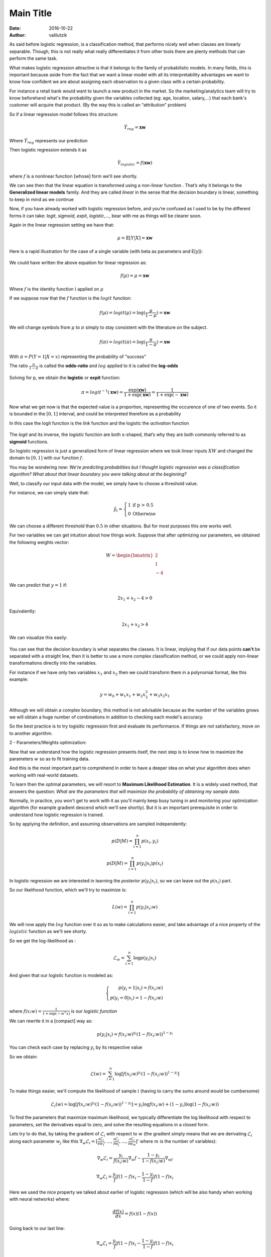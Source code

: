 Main Title
================

:date: 2016-10-22
:author: valilutzik



As said before logistic regression, is a classification method, that performs nicely well when classes are linearly separable. Though, this is not really what really differentiates it from other tools there are plenty methods that can perform the same task.
 
What makes logistic regression attractive is that it belongs to the family of probabilistic models. In many fields, this is important because aside from the fact that we want a linear model with all its interpretability advantages we want to know how confident we are about assigning each observation to a given class with a certain probability.

For instance a retail bank would want to launch a new product in the market. So the marketing/analytics team will try to know beforehand what's the probability given the variables collected (eg: age, location, salary,...) that each bank's customer will acquire that product. (By the way this is called an “attribution” problem)

So if a linear regression model follows this structure:

.. math::

	\hat{Y}_{reg}=\mathbf{xw}

Where :math:`\hat{Y}_{reg}` represents our prediction

Then logistic regression extends it as 

.. math::
	\hat{Y}_{logistic} = f(\mathbf{xw})

where :math:`f` is a nonlinear function [whose] form we'll see shortly.

We can see then that the linear equation is transformed using a non-linear function . That’s why it belongs to the  **Generalized linear models** family. And they are called *linear* in the sense that the decision boundary is linear, something to keep in mind as we continue

Now, if you have already worked with logistic regression before, and you’re confused as I used to be by the different forms it can take:  *logit*, *sigmoid*, *expit*, *logistic*,..., bear with me as things will be clearer soon.

Again in the linear regression setting we have that:

.. math::
	\mu = \mathbb{E}[Y|X] = \mathbf{xw}


Here is a rapid illustration for the case  of a single variable (with beta as parameters and E[y]):

.. figure:: ./images/errors_linreg.jpg
	:alt: The linear model
	:align: center
	:width: 400pt


We could have written the above equation for linear regression as:

.. math:: 
	f(\mu) = \mu = \mathbf{xw}

Where :math:`f` is the identity function :math:`\mathbb{I}` applied on :math:`\mu`

If we suppose now that the :math:`f` function is the :math:`logit` function:

.. math:: 
	f(\mu) = logit(\mu) = \log(\frac{\mu}{1-\mu}) = \mathbf{xw}

We will change symbols from :math:`\mu` to :math:`\pi` simply to stay consistent with the litterature on the subject.

.. math:: 
	f(\pi) = logit(\pi) = \log(\frac{\pi}{1-\pi}) = \mathbf{xw}

With :math:`\pi = P(Y=1|X=x)` representing the probability of "success" 

The ratio :math:`\frac{\pi}{1-\pi}` is called the **odds-ratio** and :math:`log` applied to it is called the **log-odds**

.. figure:: ./images/logit_function.jpg
	:alt: Logit Function
	:align: center
	:width: 400pt

Solving for p, we obtain the **logistic** or **expit** function:

.. math::
	\pi = logit^{-1}(\mathbf{xw}) = \frac{\exp(\mathbf{xw})}{1+\exp(\mathbf{xw})} = \frac{1}{1+\exp(-\mathbf{xw})}


Now what we get now is that the expected value is a proportion, representing the occurence of one of two events. So it is  bounded in the :math:`[0,1]` interval, and could be interpreted therefore as a probability

In this case the logit function is the *link* function and the logistic the *activation* function

.. figure:: ./images/expit_function.jpg
	:alt: Logit Function
	:align: center
	:width: 400pt

The *logit* and its inverse, the *logistic* function are both s-shaped, that’s why they are both commonly referred to as **sigmoid** functions.

So logistic regression is just a generalized form of linear regression where we took linear inputs :math:`XW` and changed the domain to :math:`[0,1]` with our function :math:`f`.

You may be wondering now:  *We’re predicting probabilities but I thought logistic regression was a    classification algorithm? What about that linear boundary you were talking about at the beginning?*

Well, to classify our input data with the model, we simply have to choose a threshold value. 

For instance, we can simply state that:

.. math::

	\hat{y_i}=\left\{\begin{array}{rl} 1 & \mbox{if p > 0.5} \\ 0 & \mbox{Otherwise}\end{array}\right. 

We can choose a different threshold than :math:`0.5` in other situations. But for most purposes this one works well.

For two variables we can get intuition about how things work. Suppose that after optimizing our parameters, we obtained the following weights vector:

.. math::
	W = \begin{bmatrix} 2 \\ 1 \\ -4 \end{bmatrix}

We can predict that :math:`y=1` if:

.. math::
	2x_{1} + x_{2} -4 > 0

Equivalently:

.. math::
	2x_{1} + x_{2} > 4 

We can visualize this easily:

.. figure:: ./images/dec_bound.png
	:alt: Logistic regression decision boundary
	:align: center
	:width: 400pt


You can see that the decision boundary is what separates the classes. It is linear, implying that if our data points **can't** be separated with a straight line, then it is better to use a more complex classification method, or we could apply non-linear transformations directly into the variables.

For instance if we have only two variables :math:`x_{1}` and :math:`x_{2}` then we could transform them in a polynomial format, like this example:

.. math::
	y = w_{0} + w_{1}x_{1} + w_{2}x_{2}^{2} + w_{3}x_{2}x_{1}

Although we will obtain a complex boundary, this method is not advisable because as the number of the variables grows we will obtain a huge number of combinations in addition to checking each model's accuracy. 

So the best practice is to try logisitic regression first and evaluate its performance. If things are not satisfactory, move on to another algorithm.

2 - Parameters/Weights optimization:

Now that we understand how the logistic regression presents itself, the next step is to know how to maximize the parameters :math:`w` so as to fit training data.

And this is the most important part to comprehend in order to have a deeper idea on what your algorithm does when working with real-world datasets.

To learn then the optimal parameters, we will resort to **Maximum Likelihood Estimation**. It is a widely used method, that answers the question: *What are the parameters that will maximize the probability of obtaining my sample data.*

Normally, in practice, you won't get to work with it as you'll mainly keep busy tuning in and monitoring your optimization algorithm (for example gradient descend which we'll see shortly). But it is an important prerequisite in order to understand how logistic regression is trained.

So by applying the definition, and assuming observations are sampled independently:

.. math::
	p(D|M) = \prod_{i=1}^{n} p(x_{i},y_{i})

.. math::
	p(D|M) = \prod_{i=1}^{n} p(y_{i}|x_{i})p(x_{i})

In logistic regression we are interested in learning the *posterior* :math:`p(y_{i}|x_{i})`, so we can leave out the :math:`p(x_{i})` part.

So our likelihood function, which we'll try to maximize is:

.. math::
	L(w) = \prod_{i=1}^{n}p(y_i|x_i;w)

We will now apply the :math:`log` function over it so as to make calculations easier, and take advantage of a nice property of the :math:`logistic` function as we'll see shorty.

So we get the log-likelihood as :

.. math::
	\mathcal{L}_{w} = \sum_{i=1}^{n} \log p(y_{i}|x_{i}) 

And given that our logistic function is modeled as:

.. math::
	\left\{\begin{array}{rl} p(y_i = 1|x_i) = f(x_i;w)  \\ p(y_i = 0|x_i) = 1 - f(x_i;w) & \end{array}\right. 

where :math:`f(x;w) = \frac{1}{1+\exp(-w^{T}x)}` is our *logistic function*

We can rewrite it in a [compact] way as:

.. math::
	p(y_i|x_i) = f(x_i;w)^{y_i}( 1 - f(x_i;w))^{1-y_i} 

You can check each case by replacing :math:`y_i` by its respective value

So we obtain:

.. math::
	\mathcal{L}(w) = \sum_{i=1}^{n} \log [f(x_i;w)^{y_{i}}(1-f(x_{i};w))^{1-y_{i}}]

To make things easier, we'll compute the likelihood of sample :math:`i` (having to carry the sums around would be cumbersome)

.. math::
	\mathcal{L}_{i}(w) = \log [f(x_{i};w)^{y_{i}}(1-f(x_{i};w))^{1-y_{i}}] = y_{i} \log f(x_{i};w) + (1-y_{i}) \log (1-f(x_{i};w))

To find the parameters that maximize maximum likelihood, we typically differentiate the log likelihood with respect to parameters, set the derivatives equal to zero, and solve the resulting equations in a closed form.

Lets try to do that, by taking the gradient of :math:`\mathcal{L}_{i}` with respect to :math:`w` (the gradient simply means that we are derivating :math:`\mathcal{L}_{i}` along each parameter :math:`w_{j}` like this :math:`\nabla_{w} \mathcal{L}_{i} = [\frac{\partial \mathcal{L}_{i}}{\partial w_{1}},...,\frac{\partial \mathcal{L}_{i}}{\partial w_{j}},...,\frac{\partial \mathcal{L}_{i}}{\partial w_{m}}]'` where :math:`m` is the number of variables):

.. math ::
	\nabla_{w} \mathcal{L}_{i}  = \frac{y_{i}}{f(x_{i};w)}\nabla_{w}f - \frac{1-y_{i}}{1-f(x_{i};w)}\nabla_wf

.. math ::
	\nabla_{w} \mathcal{L}_{i} = \frac{y_{i}}{f}f(1-f)x_{i} - \frac{1-y_{i}}{1-f}f(1-f)x_{i}

Here we used the nice property we talked about earlier of logistic regression (which will be also handy when working with neural networks) where:

.. math::
	\frac{df(x)}{dx} = f(x)(1-f(x))

Going back to our last line:

.. math ::

	\nabla_{w} \mathcal{L}_{i}   =  \frac{y_{i}}{f}f(1-f)x_{i} - \frac{1-y_{i}}{1-f}f(1-f)x_{i} 

Simplifiying by :math:`f`:

.. math ::

	\nabla_{w} \mathcal{L}_{i} =   y_{i}(1-f) - (1-y_{i})f)x_{i} 

We finally get our expression:

.. math ::	
	  \nabla_{w} \mathcal{L}_{i} =  (y_{i} - f(x_{i};w))x_{i} 
		

For all our samples:

.. math::
	\nabla_{w}\mathcal{L} = \sum_{i=1}^{n}(y_{i} - f(x_{i};w))x_{i}

The problem now is that we can't solve this directly by setting it to :math:`0` as the set of equations obtained is non-linear in the set of parameters :math:`w`. We will try to find then the optimal :math:`w` numerically using gradient ascent. This method has the merit of being very simple to comprehend.

Note that here we are trying to maximize the likelihood function, so gradient ascent must be used. But by writing

.. math::
	J(w) = - \mathcal{L}(w) 

:math:`J(w)` representing a *cost function* that we want to minimize, we will resort then to gradient descent.

The steps of batch gradient descent are:

::

	1) Initialize weights with random values
	2) Repeat {
		a) compute the gradient for the entire dataset
		b) use that gradient to update weights vector 
	} Until stopping criteria met: Number of epochs/desired error rate achieved/ tiny change in the gradient

As gradient descent is an iterative method, it has to start somewhere, so in Step 1) we just initialize parameters to some values, nothing fancy here.

In step 2) we keep repeating actions inside the curly brackets, first as of 2.a) by computing the gradient for the entire dataset in one pass. In other words:

.. math::
	gradient(J(w)) = \nabla_{w} J(w) = - \sum_{i=1}^{n}(y_{i} - f(x_{i};w))x_{i}

This is done for each parameter :math:`w_{j}` as follows:

.. math::
	 \frac{\partial J(w)}{\partial w_{j}}=- \sum_{i=1}^{n}(y_{i} - f(x_{i};w))x_{ij}

Then update the weights vector in 2.b) for each parameter :math:`w_{j}` as follows:

.. math::
	w_{j+1} \leftarrow w_{j} + \eta \frac{\partial J(w)}{\partial w_{j}}

What's really nice about the above update is that weights update is proportional to the error, such that:  :math:`error_{i} = y_i - f(x_i;w)`. So if our function correctly predicts the class along direction :math:`j` for instance, the weight vector doesn't change.

Note that the weights vector is computed at once

.. math::	
	w \leftarrow w + \eta \nabla_{w} J(w)

And we keep iterating till achieving our stopping condition

[Add something?]

3- Practicing what we have learned:

So now, we will apply the theory to 2 datasets.

We'll apply the pure Python implementation on a mock linearly separable dataset so as not to make things complicated. Then we'll move on to a real dataset analyzed with scikit.

In principle we simply have to follow these steps:

::

    a- Preprocess the data
    b- Fit the model to training data
    c- Use the fitted model to predict new data

1 - Raw Python:

.. code-block:: python

	import numpy as np 
	from matplotlib import pyplot as plt
	from sklearn.datasets import make_classification


	#Creating the training and test sets
	class_data = make_classification(n_samples = 5000, n_features = 2, n_redundant = 0, class_sep = 2.5, n_clusters_per_class = 1, random_state = 32)
	data= class_data[0]
	target = class_data[1]
	#add intercept
	data = np.append(np.ones((data.shape[0],1)),data,axis=1)

	#Sigmoid function definition. Here we could have used the expit function from scipy.special	
	def sigmoid(X): 
		return 1/(1+np.exp(-X))

	#Function to calculate gradient descent	
	def  gradDescent(data, target, learning_rate = 0.01, maxIter=1000):
		m,n = data.shape
		weights = np.ones((n,1))
		for i in range(maxIter):
			f = sigmoid(np.dot(data,weights))
			error = (target.reshape(-1,1) - f)
			#Below we compute the gradient and update the weights vector as outlined in 2)
			weights = weights + learning_rate *  (np.dot(data.T,error))  
		return weights	

	#Here we plot the boundary in 2D for the first 2 variables (without counting the intercept)	
	def  plot_boundary(weights, data, target):  
		colors = ["red","blue"]
		for i in [0,1]:
			x1 = data[:,1][target == i]
			x2 = data[:,2][target == i]
			plt.scatter(x1,x2, c=colors[i])
		plt.xlim(min(data[:,1]) - 1, max(data[:,1]) + 1)
		plt.ylim(min(data[:,2]) -1 ,max(data[:,2]) + 1)
		x1 = np.arange(min(data[:,1]),max(data[:,1]),0.01)
		x2 = (-weights[0] - weights[1]*x1)/weights[2]
		plt.plot(x1,x2)
		plt.show()	

We start by applying the ``gradDescent`` function on ``data`` and ``target`` :

.. code-block:: console

	>>>w = gradDescent(data,target)

We obtain the following weights:

.. code-block:: console

	>>>w
	array([[ -1.95945677],
	       [ 11.95310126],
	       [ 7.09669171]])

Moving on to visualizing our separating line:

.. code-block:: console

	>>>plot_boundary(w,data,target)

So the boundary obtained after our choosen number of iterations is:

.. figure:: ./images/class_data.png
	:alt: Logit Function
	:align: center
	:width: 400pt

Our line does a good job at separating data points, although we see visually that it is possible to draw other valid lines. The data is easily separable so even with a small number of iterations we could have a satisfactory result.  You could customize further your own dataset, with the more flexible ``make_blobs`` method.

Finally we can classify new data with a simple function using a threshold of :math:`0.5`.

.. code-block:: python

	#Return the class label according to threshold, using the handy function where from numpy
	def predict(weights, new_data):
		return np.where(sigmoid(np.dot(new_data, weights)) > 0.5, 1, 0)

We could test with a simple list

.. code-block:: console

	>>>predict(w, [1, 2.33, 1.85])
	array([0])

[building]

2- Sklearn Implementation

Now we will use scikit with a real dataset

The dataset we will use comes from the UCI repository. This dataset is about a marketing campaign, where given our predictors, we want to know if an existing client will subscribe a term deposit. Full description is available here_. 	

.. _here: https://archive.ics.uci.edu/ml/datasets/Bank+Marketing

.. code-block:: python

	import zipfile
	import StringIO
	import requests
	import pandas as pd
	import numpy as np
	from sklearn.cross_validation import train_test_split
	from sklearn.linear_model import SGDClassifier

	r = requests.get("https://archive.ics.uci.edu/ml/machine-learning-databases/00222/bank.zip")
	z = zipfile.ZipFile(StringIO.StringIO(r.content))
	df = pd.read_csv(z.open("bank.csv"), delimiter=";")

	def data_processing(df):
		data = df._get_numeric_data().values #we will choose only numeric values to leave things simple
		data = np.append(np.ones((data.shape[0],1)),data,axis=1)
		target = pd.Categorical(df.ix[:,-1]).codes
		return data, target


.. code-block:: python
	
	>>> data, target = data_processing(df)

.. code-block:: python

	X_train, X_test, y_train, y_test = train_test_split(data, target, random_state=33) #splitting our data to training and test sets
	#unfortunately scikit doesn't come with gradient descent applied on logisitic regression, we will use stochastic gradient descent
	clf = SGDClassifier(loss="log") 
	#Fitting the model to training data
	clf.fit(X_train,y_train)
	#Scoring the model on test data
	clf.score(X_test, y_test)


		



 


